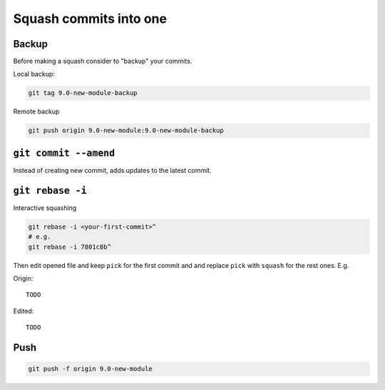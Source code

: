 =========================
 Squash commits into one
=========================

Backup
======

Before making a squash consider to "backup" your commits.

Local backup:

.. code-block:: sh

   git tag 9.0-new-module-backup

Remote backup

.. code-block:: sh

   git push origin 9.0-new-module:9.0-new-module-backup

``git commit --amend``
======================

Instead of creating new commit, adds updates to the latest commit.

``git rebase -i``
=================

Interactive squashing

.. code-block:: sh

    git rebase -i <your-first-commit>^
    # e.g.
    git rebase -i 7801c8b^

Then edit opened file and keep ``pick`` for the first commit and and replace ``pick`` with ``squash`` for the rest ones. E.g.

Origin::

    TODO

Edited::

    TODO

Push
====

.. code-block:: sh

    git push -f origin 9.0-new-module
